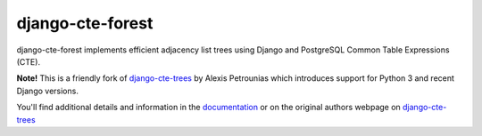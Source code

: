 =================
django-cte-forest
=================

.. image:: https://travis-ci.org/matthiask/django-cte-forest.svg?branch=master
    :target: https://travis-ci.org/matthiask/django-cte-forest

django-cte-forest implements efficient adjacency list trees using Django
and PostgreSQL Common Table Expressions (CTE).

**Note!** This is a friendly fork of django-cte-trees_ by Alexis Petrounias
which introduces support for Python 3 and recent Django versions.

You'll find additional details and information in the documentation_ or
on the original authors webpage on django-cte-trees_

.. _django-cte-trees: http://petrounias.org/software/django-cte-trees/
.. _documentation: https://django-cte-forest.readthedocs.io/
